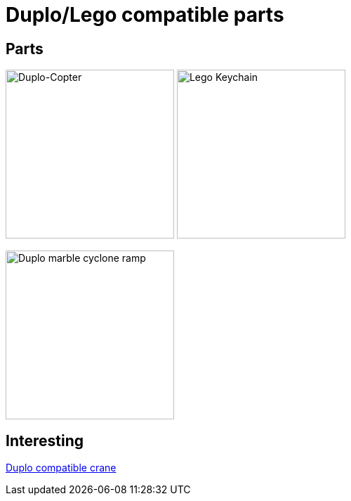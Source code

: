 = Duplo/Lego compatible parts

== Parts

image:parts-duplo-608zz-1x1.png[Duplo-Copter, 240,240]
image:parts-duplo-keychain-logo.png[Lego Keychain, 240,240]

image:parts-duplo-cyclone-ramp.png[Duplo marble cyclone ramp, 240,240]

== Interesting

link:https://www.thingiverse.com/thing:2333547[Duplo compatible crane]